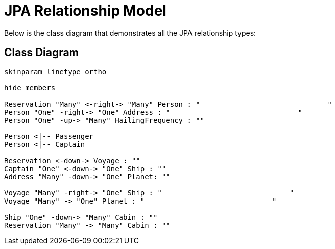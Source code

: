 JPA Relationship Model
======================
////
This file documents this projects class diagram that demonstrates all the JPA relationship types.

To install graphviz on a Mac, run: "brew install graphviz"

PlantUML Documentation: http://plantuml.com/class-diagram

////
:description: JPA Relationship: This document +
              shows the class diagram that demonstrates +
              all the JPA relationship types.
:library: Asciidoctor
ifdef::asciidoctor[]
:source-highlighter: coderay
endif::asciidoctor[]
:idprefix:
//:stylesheet: asciidoc.css
:imagesdir: images
//:backend: docbook45
:backend: html5
//:doctype: book
//:sectids!:
:plus: &#43;

[role='lead']
Below is the class diagram that demonstrates all the JPA relationship types:

## Class Diagram

[plantuml,"model",png]
----
skinparam linetype ortho

hide members

Reservation "Many" <-right-> "Many" Person : "                              "
Person "One" -right-> "One" Address : "                              "
Person "One" -up-> "Many" HailingFrequency : ""

Person <|-- Passenger
Person <|-- Captain

Reservation <-down-> Voyage : ""
Captain "One" <-down-> "One" Ship : ""
Address "Many" -down-> "One" Planet: ""

Voyage "Many" -right-> "One" Ship : "                              "
Voyage "Many" -> "One" Planet : "                              "

Ship "One" -down-> "Many" Cabin : ""
Reservation "Many" -> "Many" Cabin : ""
----
